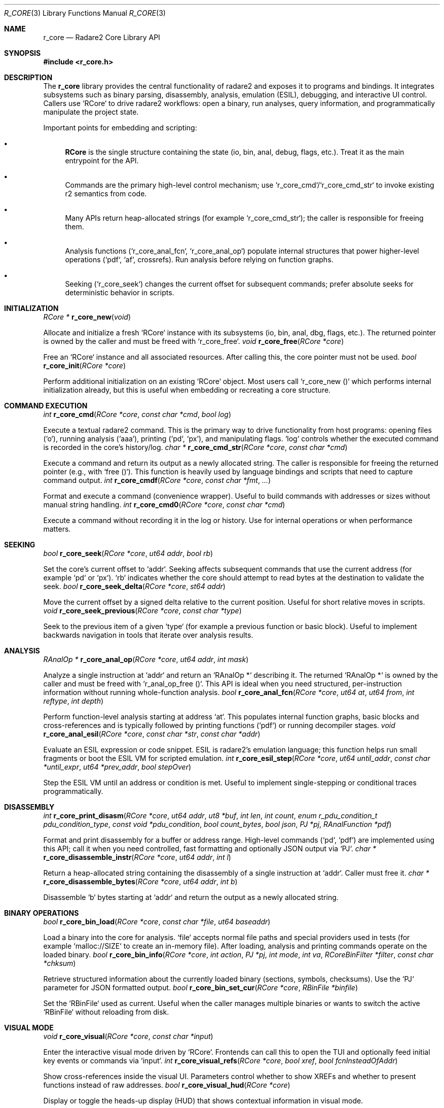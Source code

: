.Dd September 20, 2025
.Dt R_CORE 3
.Os
.Sh NAME
.Nm r_core
.Nd Radare2 Core Library API
.Sh SYNOPSIS
.In r_core.h
.Pp
.Sh DESCRIPTION
The
.Nm r_core
library provides the central functionality of radare2 and exposes it to programs and bindings. It integrates subsystems such as binary parsing, disassembly, analysis, emulation (ESIL), debugging, and interactive UI control. Callers use `RCore` to drive radare2 workflows: open a binary, run analyses, query information, and programmatically manipulate the project state.
.Pp
Important points for embedding and scripting:
.Bl -bullet
.It
.Nm RCore
is the single structure containing the state (io, bin, anal, debug, flags, etc.). Treat it as the main entrypoint for the API.
.It
Commands are the primary high-level control mechanism; use `r_core_cmd`/`r_core_cmd_str` to invoke existing r2 semantics from code.
.It
Many APIs return heap-allocated strings (for example `r_core_cmd_str`); the caller is responsible for freeing them.
.It
Analysis functions (`r_core_anal_fcn`, `r_core_anal_op`) populate internal structures that power higher-level operations (`pdf`, `af`, crossrefs). Run analysis before relying on function graphs.
.It
Seeking (`r_core_seek`) changes the current offset for subsequent commands; prefer absolute seeks for deterministic behavior in scripts.
.El
.Sh INITIALIZATION
.Ft RCore *
.Fn r_core_new "void"
.Pp
Allocate and initialize a fresh `RCore` instance with its subsystems (io, bin, anal, dbg, flags, etc.). The returned pointer is owned by the caller and must be freed with `r_core_free`.
.Ft void
.Fn r_core_free "RCore *core"
.Pp
Free an `RCore` instance and all associated resources. After calling this, the core pointer must not be used.
.Ft bool
.Fn r_core_init "RCore *core"
.Pp
Perform additional initialization on an existing `RCore` object. Most users call `r_core_new ()` which performs internal initialization already, but this is useful when embedding or recreating a core structure.
.Sh COMMAND EXECUTION
.Ft int
.Fn r_core_cmd "RCore *core" "const char *cmd" "bool log"
.Pp
Execute a textual radare2 command. This is the primary way to drive functionality from host programs: opening files (`o`), running analysis (`aaa`), printing (`pd`, `px`), and manipulating flags. `log` controls whether the executed command is recorded in the core's history/log.
.Ft char *
.Fn r_core_cmd_str "RCore *core" "const char *cmd"
.Pp
Execute a command and return its output as a newly allocated string. The caller is responsible for freeing the returned pointer (e.g., with `free ()`). This function is heavily used by language bindings and scripts that need to capture command output.
.Ft int
.Fn r_core_cmdf "RCore *core" "const char *fmt" "..."
.Pp
Format and execute a command (convenience wrapper). Useful to build commands with addresses or sizes without manual string handling.
.Ft int
.Fn r_core_cmd0 "RCore *core" "const char *cmd"
.Pp
Execute a command without recording it in the log or history. Use for internal operations or when performance matters.
.Sh SEEKING
.Ft bool
.Fn r_core_seek "RCore *core" "ut64 addr" "bool rb"
.Pp
Set the core's current offset to `addr`. Seeking affects subsequent commands that use the current address (for example `pd` or `px`). `rb` indicates whether the core should attempt to read bytes at the destination to validate the seek.
.Ft bool
.Fn r_core_seek_delta "RCore *core" "st64 addr"
.Pp
Move the current offset by a signed delta relative to the current position. Useful for short relative moves in scripts.
.Ft void
.Fn r_core_seek_previous "RCore *core" "const char *type"
.Pp
Seek to the previous item of a given `type` (for example a previous function or basic block). Useful to implement backwards navigation in tools that iterate over analysis results.
.Sh ANALYSIS
.Ft RAnalOp *
.Fn r_core_anal_op "RCore *core" "ut64 addr" "int mask"
.Pp
Analyze a single instruction at `addr` and return an `RAnalOp *` describing it. The returned `RAnalOp *` is owned by the caller and must be freed with `r_anal_op_free ()`. This API is ideal when you need structured, per-instruction information without running whole-function analysis.
.Ft bool
.Fn r_core_anal_fcn "RCore *core" "ut64 at" "ut64 from" "int reftype" "int depth"
.Pp
Perform function-level analysis starting at address `at`. This populates internal function graphs, basic blocks and cross-references and is typically followed by printing functions (`pdf`) or running decompiler stages.
.Ft void
.Fn r_core_anal_esil "RCore *core" "const char *str" "const char *addr"
.Pp
Evaluate an ESIL expression or code snippet. ESIL is radare2's emulation language; this function helps run small fragments or boot the ESIL VM for scripted emulation.
.Ft int
.Fn r_core_esil_step "RCore *core" "ut64 until_addr" "const char *until_expr" "ut64 *prev_addr" "bool stepOver"
.Pp
Step the ESIL VM until an address or condition is met. Useful to implement single-stepping or conditional traces programmatically.
.Sh DISASSEMBLY
.Ft int
.Fn r_core_print_disasm "RCore *core" "ut64 addr" "ut8 *buf" "int len" "int count" "enum r_pdu_condition_t pdu_condition_type" "const void *pdu_condition" "bool count_bytes" "bool json" "PJ *pj" "RAnalFunction *pdf"
.Pp
Format and print disassembly for a buffer or address range. High-level commands (`pd`, `pdf`) are implemented using this API; call it when you need controlled, fast formatting and optionally JSON output via `PJ`.
.Ft char *
.Fn r_core_disassemble_instr "RCore *core" "ut64 addr" "int l"
.Pp
Return a heap-allocated string containing the disassembly of a single instruction at `addr`. Caller must free it.
.Ft char *
.Fn r_core_disassemble_bytes "RCore *core" "ut64 addr" "int b"
.Pp
Disassemble `b` bytes starting at `addr` and return the output as a newly allocated string.
.Sh BINARY OPERATIONS
.Ft bool
.Fn r_core_bin_load "RCore *core" "const char *file" "ut64 baseaddr"
.Pp
Load a binary into the core for analysis. `file` accepts normal file paths and special providers used in tests (for example `malloc://SIZE` to create an in-memory file). After loading, analysis and printing commands operate on the loaded binary.
.Ft bool
.Fn r_core_bin_info "RCore *core" "int action" "PJ *pj" "int mode" "int va" "RCoreBinFilter *filter" "const char *chksum"
.Pp
Retrieve structured information about the currently loaded binary (sections, symbols, checksums). Use the `PJ` parameter for JSON formatted output.
.Ft bool
.Fn r_core_bin_set_cur "RCore *core" "RBinFile *binfile"
.Pp
Set the `RBinFile` used as current. Useful when the caller manages multiple binaries or wants to switch the active `RBinFile` without reloading from disk.
.Sh VISUAL MODE
.Ft void
.Fn r_core_visual "RCore *core" "const char *input"
.Pp
Enter the interactive visual mode driven by `RCore`. Frontends can call this to open the TUI and optionally feed initial key events or commands via `input`.
.Ft int
.Fn r_core_visual_refs "RCore *core" "bool xref" "bool fcnInsteadOfAddr"
.Pp
Show cross-references inside the visual UI. Parameters control whether to show XREFs and whether to present functions instead of raw addresses.
.Ft bool
.Fn r_core_visual_hud "RCore *core"
.Pp
Display or toggle the heads-up display (HUD) that shows contextual information in visual mode.
.Sh PROJECT MANAGEMENT
.Ft bool
.Fn r_core_project_open "RCore *core" "const char *file"
.Pp
Open and restore a previously saved `.r2` project. Projects replay seeks, flags and other persistent state so you can continue work without re-running expensive analyses.
.Ft bool
.Fn r_core_project_save "RCore *core" "const char *file"
.Pp
Save the current session to `file`. After a successful save you can restore it later with `r_core_project_open`.
.Ft int
.Fn r_core_project_list "RCore *core" "int mode"
.Pp
List available projects. This is handy for UIs exposing multiple saved sessions.
.Sh UNDO SYSTEM
.Ft void
.Fn r_core_undo_push "RCore *core" "RCoreUndo *cu"
.Pp
Push an undo record representing a reversible change. Frontends and scripts can use this to implement undo/redo flows for user actions.
.Ft void
.Fn r_core_undo_pop "RCore *core"
.Pp
Revert the last undo entry recorded in the core. Restores previous state (flags, bytes, metadata) as captured in the undo record.
.Ft void
.Fn r_core_undo_print "RCore *core" "int mode" "RCoreUndoCondition *cond"
.Pp
Print or query the undo history for display or automated rollback.
.Sh SEARCH
.Ft int
.Fn r_core_search_cb "RCore *core" "ut64 from" "ut64 to" "RCoreSearchCallback cb"
.Pp
Run a custom search between `from` and `to`, invoking the callback for each hit. This low-level API gives full control over match handling and early termination.
.Ft int
.Fn r_core_search_preludes "RCore *core" "bool log"
.Pp
Scan for common function preludes and heuristics to bootstrap function discovery in stripped binaries. Often used before calling `r_core_anal_fcn` or printing results.
.Sh EXAMPLES
.Pp
The examples below illustrate common real-world patterns found in the tree: capturing command output, using in-memory files in tests/fuzzers and combining seeking with single-instruction analysis.
.Bd -literal
/* Example 1: open, analyze and capture disassembly */
RCore *core = r_core_new();
r_core_cmd(core, "o /bin/ls", false);  /* open file */
r_core_cmd(core, "aaa", false);        /* run full analysis */
char *out = r_core_cmd_str(core, "pd 10"); /* capture output */
printf("%s\n", out);
free(out);                                /* must free returned string */
r_core_free(core);

/* Example 2: in-memory file used by fuzz tests (test/fuzz/fuzz_ia.c) */
RCore *r = r_core_new();
/* create an anonymous in-memory file of Size bytes */
r_core_cmdf (r, "o malloc://%zu", (size_t)4096);
/* write data into r->io using r_io_write_at (test code) */
r_core_cmd0 (r, "oba 0");  /* avoid history */
r_core_cmd0 (r, "ia");     /* run instruction analysis */
r_core_free (r);

/* Example 3: seek + single-instruction analysis */
RCore *c2 = r_core_new();
/* load binary first via r_core_cmd or r_core_bin_load */
r_core_seek(c2, 0x1000, true);
RAnalOp *op = r_core_anal_op(c2, 0x1000, R_ANAL_OP_MASK_BASIC);
if (op) {
    printf("Mnemonic: %s\n", op->mnemonic);
    r_anal_op_free(op);
}
r_core_free(c2);
.Ed
.Sh SEE ALSO
.Xr r_anal 3 ,
.Xr r_bin 3 ,
.Xr r_cons 3 ,
.Xr r_flag 3 ,
.Xr r_io 3
.Sh AUTHORS
The radare2 project team.
